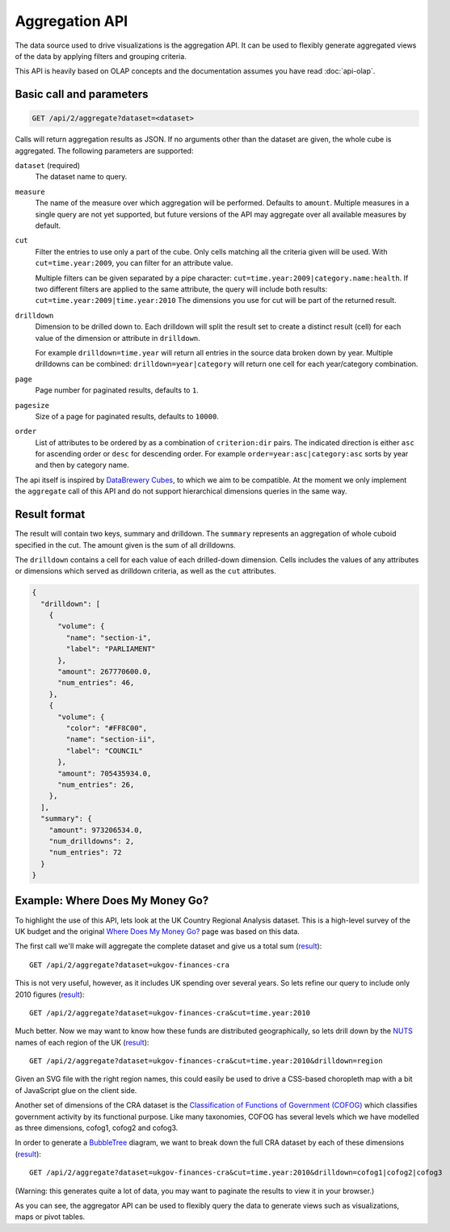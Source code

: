 Aggregation API
===============

The data source used to drive visualizations is the aggregation API. It 
can be used to flexibly generate aggregated views of the data by 
applying filters and grouping criteria.

This API is heavily based on OLAP concepts and the documentation assumes 
you have read :doc:`api-olap`. 

Basic call and parameters
'''''''''''''''''''''''''

.. code-block:: rest

  GET /api/2/aggregate?dataset=<dataset>

Calls will return aggregation results as JSON. If no arguments other than the 
dataset are given, the whole cube is aggregated. The following parameters are supported:

``dataset`` (required)
  The dataset name to query.

``measure``
  The name of the measure over which aggregation will be performed. Defaults to 
  ``amount``. Multiple measures in a single query are not yet supported, but future 
  versions of the API may aggregate over all available measures by default.

``cut``
  Filter the entries to use only a part of the cube. Only cells matching all the 
  criteria given will be used. With ``cut=time.year:2009``, you can filter for an
  attribute value. 
  
  Multiple filters can be given separated by a pipe character:
  ``cut=time.year:2009|category.name:health``. If two different filters are applied
  to the same attribute, the query will include both results: 
  ``cut=time.year:2009|time.year:2010`` The dimensions you use for cut will be part 
  of the returned result.

``drilldown``
  Dimension to be drilled down to. Each drilldown will split the result set to create
  a distinct result (cell) for each value of the dimension or attribute in 
  ``drilldown``. 
  
  For example ``drilldown=time.year`` will return all entries in the source data 
  broken down by year. Multiple drilldowns can be combined: ``drilldown=year|category`` 
  will return one cell for each year/category combination.

``page``
  Page number for paginated results, defaults to ``1``. 

``pagesize``
  Size of a page for paginated results, defaults to ``10000``.

``order``
  List of attributes to be ordered by as a combination of ``criterion:dir`` 
  pairs. The indicated direction is either ``asc`` for ascending order 
  or ``desc`` for descending order. For example ``order=year:asc|category:asc`` 
  sorts by year and then by category name.

The api itself is inspired by `DataBrewery Cubes <http://packages.python.org/cubes/server.html#api>`_, 
to which we aim to be compatible. At the moment we only implement the ``aggregate`` call of 
this API and do not support hierarchical dimensions queries in the same way.

Result format
'''''''''''''

The result will contain two keys, summary and drilldown. The ``summary``
represents an aggregation of whole cuboid specified in the cut. The 
amount given is the sum of all drilldowns.

The ``drilldown`` contains a cell for each value of each drilled-down 
dimension. Cells includes the values of any attributes or dimensions
which served as drilldown criteria, as well as the ``cut`` attributes.

.. code-block:: javascript

 {
   "drilldown": [
     {
       "volume": {
         "name": "section-i",
         "label": "PARLIAMENT"
       },
       "amount": 267770600.0,
       "num_entries": 46,
     },
     {
       "volume": {
         "color": "#FF8C00",
         "name": "section-ii",
         "label": "COUNCIL"
       },
       "amount": 705435934.0,
       "num_entries": 26,
     },
   ],
   "summary": {
     "amount": 973206534.0,
     "num_drilldowns": 2,
     "num_entries": 72
   }
 }


Example: Where Does My Money Go?
''''''''''''''''''''''''''''''''

To highlight the use of this API, lets look at the UK Country
Regional Analysis dataset. This is a high-level survey of the 
UK budget and the original `Where Does My Money Go? <http://wheredoesmymoneygo.org>`_ 
page was based on this data. 

The first call we'll make will aggregate the complete dataset 
and give us a total sum (`result <http://openspending.org/api/2/aggregate?dataset=ukgov-finances-cra>`_)::

  GET /api/2/aggregate?dataset=ukgov-finances-cra

This is not very useful, however, as it includes UK spending 
over several years. So lets refine our query to include only
2010 figures (`result <http://openspending.org/api/2/aggregate?dataset=ukgov-finances-cra&cut=time.year:2010>`_)::

  GET /api/2/aggregate?dataset=ukgov-finances-cra&cut=time.year:2010

Much better. Now we may want to know how these funds are distributed
geographically, so lets drill down by the `NUTS <http://epp.eurostat.ec.europa.eu/portal/page/portal/nuts_nomenclature/introduction>`_ 
names of each region of the UK (`result <http://openspending.org/api/2/aggregate?dataset=ukgov-finances-cra&cut=time.year:2010&drilldown=region>`_)::

  GET /api/2/aggregate?dataset=ukgov-finances-cra&cut=time.year:2010&drilldown=region

Given an SVG file with the right region names, this could easily be
used to drive a CSS-based choropleth map with a bit of JavaScript 
glue on the client side.

Another set of dimensions of the CRA dataset is the `Classification of 
Functions of Government (COFOG) <http://unstats.un.org/unsd/cr/registry/regcst.asp?Cl=4>`_ 
which classifies government activity by its functional purpose. Like
many taxonomies, COFOG has several levels which we have modelled as 
three dimensions, cofog1, cofog2 and cofog3.

In order to generate a `BubbleTree <http://vis4.net/blog/posts/tutorial-bubble-tree/>`_ 
diagram, we want to break down the full CRA dataset by each of these 
dimensions (`result <http://openspending.org/api/2/aggregate?dataset=ukgov-finances-cra&cut=time.year:2010&drilldown=cofog1|cofog2|cofog3>`_)::

  GET /api/2/aggregate?dataset=ukgov-finances-cra&cut=time.year:2010&drilldown=cofog1|cofog2|cofog3

(Warning: this generates quite a lot of data, you may want to paginate 
the results to view it in your browser.)

As you can see, the aggregator API can be used to flexibly query the 
data to generate views such as visualizations, maps or pivot tables.

  
